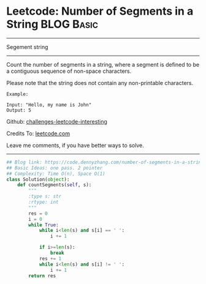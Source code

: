 * Leetcode: Number of Segments in a String                        :BLOG:Basic:
#+STARTUP: showeverything
#+OPTIONS: toc:nil \n:t ^:nil creator:nil d:nil
:PROPERTIES:
:type:     string, redo
:END:
---------------------------------------------------------------------
Segement string
---------------------------------------------------------------------
Count the number of segments in a string, where a segment is defined to be a contiguous sequence of non-space characters.

Please note that the string does not contain any non-printable characters.
#+BEGIN_EXAMPLE
Example:

Input: "Hello, my name is John"
Output: 5
#+END_EXAMPLE



Github: [[url-external:https://github.com/DennyZhang/challenges-leetcode-interesting/tree/master/number-of-segments-in-a-string][challenges-leetcode-interesting]]

Credits To: [[url-external:https://leetcode.com/problems/number-of-segments-in-a-string/description/][leetcode.com]]

Leave me comments, if you have better ways to solve.
---------------------------------------------------------------------

#+BEGIN_SRC python
## Blog link: https://code.dennyzhang.com/number-of-segments-in-a-string
## Basic Ideas: one pass. 2 pointer
## Complexity: Time O(n), Space O(1)
class Solution(object):
    def countSegments(self, s):
        """
        :type s: str
        :rtype: int
        """
        res = 0
        i = 0
        while True:
            while i<len(s) and s[i] == ' ':
                i += 1

            if i>=len(s):
                break
            res += 1
            while i<len(s) and s[i] != ' ':
                i += 1
        return res
#+END_SRC
